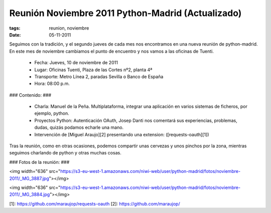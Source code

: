 Reunión Noviembre 2011 Python-Madrid (Actualizado)
==================================================

:tags: reunion, noviembre
:date: 05-11-2011

Seguimos con la tradición, y el segundo jueves de cada mes nos encontramos en una nueva reunión de python-madrid. En este mes de noviembre cambiamos el punto de encuentro y nos vamos a las oficinas de Tuenti.

 * Fecha: Jueves, 10 de noviembre de 2011
 * Lugar: Oficinas Tuenti, Plaza de las Cortes nº2, planta 4ª 
 * Transporte: Metro Línea 2, paradas Sevilla o Banco de España
 * Hora: 08:00 p.m.
    
### Contenido: ###

 * Charla: Manuel de la Peña. Multiplataforma, integrar una aplicación en varios sistemas de ficheros, por ejemplo, python.
 * Proyectos Python: Autenticación OAuth, Josep Danti nos comentará sus experiencias, problemas, dudas, quizás podamos echarle una mano. 
 * Intervención de [Miguel Araujo][2] presentando una extension: ([requests-oauth][1])

Tras la reunión, como en otras ocasiones, podemos compartir unas cervezas y unos pinchos por la zona, mientras seguimos charlando de python y otras muchas cosas.


### Fotos de la reunión: ###

<img width="636" src="https://s3-eu-west-1.amazonaws.com/niwi-web/user/python-madrid/fotos/noviembre-2011/_MG_3887.jpg"></img>

<img width="636" src="https://s3-eu-west-1.amazonaws.com/niwi-web/user/python-madrid/fotos/noviembre-2011/_MG_3884.jpg"></img>

[1]: https://github.com/maraujop/requests-oauth
[2]: https://github.com/maraujop/
